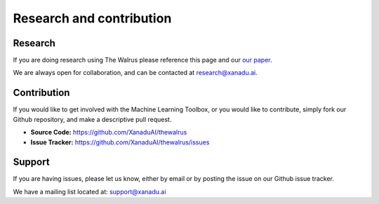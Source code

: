 Research and contribution
===============================

Research
---------------

If you are doing research using The Walrus please reference this page and our `our paper <https://arxiv.org/abs/1805.12498>`_.

We are always open for collaboration, and can be contacted at research@xanadu.ai.

Contribution
-------------

If you would like to get involved with the Machine Learning Toolbox, or you would like to contribute, simply fork our Github repository, and make a descriptive pull request.

- **Source Code:** https://github.com/XanaduAI/thewalrus
- **Issue Tracker:** https://github.com/XanaduAI/thewalrus/issues


Support
--------

If you are having issues, please let us know, either by email or by posting the issue on our Github issue tracker.

We have a mailing list located at: support@xanadu.ai
